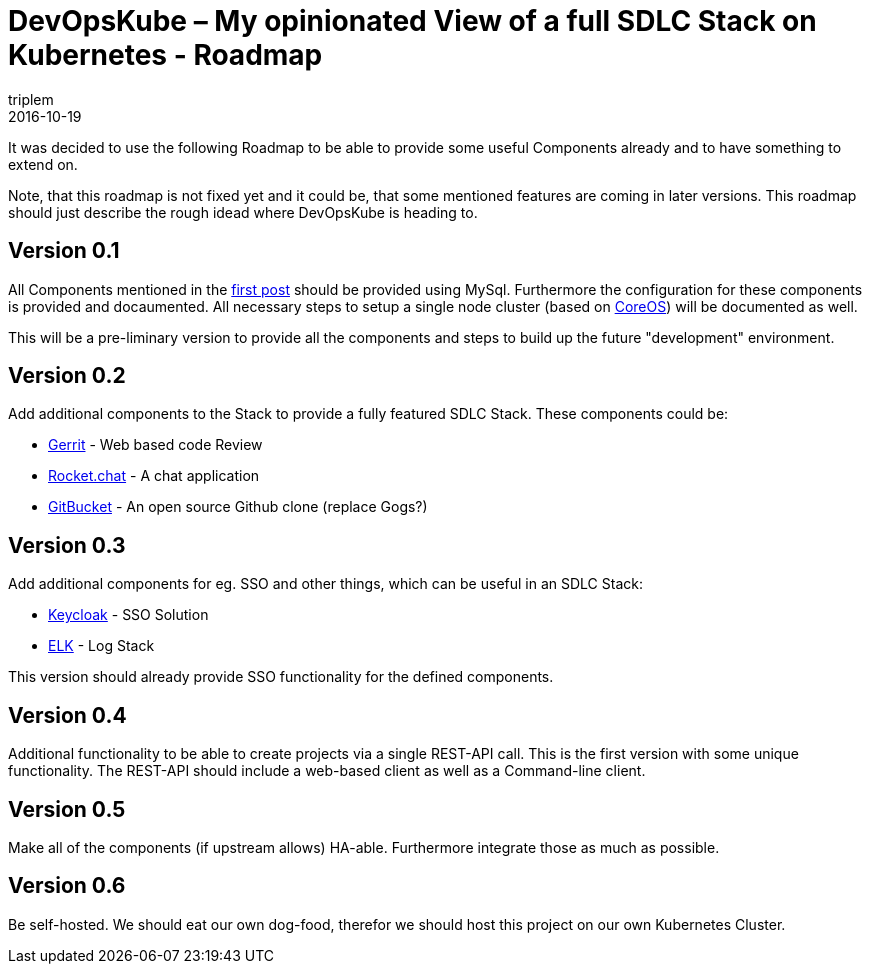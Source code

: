= DevOpsKube – My opinionated View of a full SDLC Stack on Kubernetes - Roadmap
triplem
2016-10-19
:jbake-type: post
:jbake-status: published
:jbake-tags: Linux, Build Management

It was decided to use the following Roadmap to be able to provide some useful Components already and to have something to extend on.

Note, that this roadmap is not fixed yet and it could be, that some mentioned features are coming in later versions. This roadmap should just describe the rough idead where DevOpsKube is heading to.

== Version 0.1

All Components mentioned in the http://www.javafreedom.org/?p=674[first post] should be provided using MySql. Furthermore the configuration for these components is provided and docaumented. All necessary steps to setup a single node cluster (based on https://coreos.com/[CoreOS]) will be documented as well.

This will be a pre-liminary version to provide all the components and steps to build up the future "development" environment.

== Version 0.2

Add additional components to the Stack to provide a fully featured SDLC Stack. These components could be:

* https://www.gerritcodereview.com/[Gerrit] - Web based code Review
* https://rocket.chat/[Rocket.chat] - A chat application
* https://github.com/gitbucket/gitbucket[GitBucket] - An open source Github clone (replace Gogs?)

== Version 0.3

Add additional components for eg. SSO and other things, which can be useful in an SDLC Stack:

* http://www.keycloak.org/[Keycloak] - SSO Solution
* https://www.elastic.co/products/kibana[ELK] - Log Stack

This version should already provide SSO functionality for the defined components.

== Version 0.4

Additional functionality to be able to create projects via a single REST-API call. This is the first version with some unique functionality. The REST-API should include a web-based client as well as a Command-line client.

== Version 0.5

Make all of the components (if upstream allows) HA-able. Furthermore integrate those as much as possible.

== Version 0.6

Be self-hosted. We should eat our own dog-food, therefor we should host this project on our own Kubernetes Cluster.